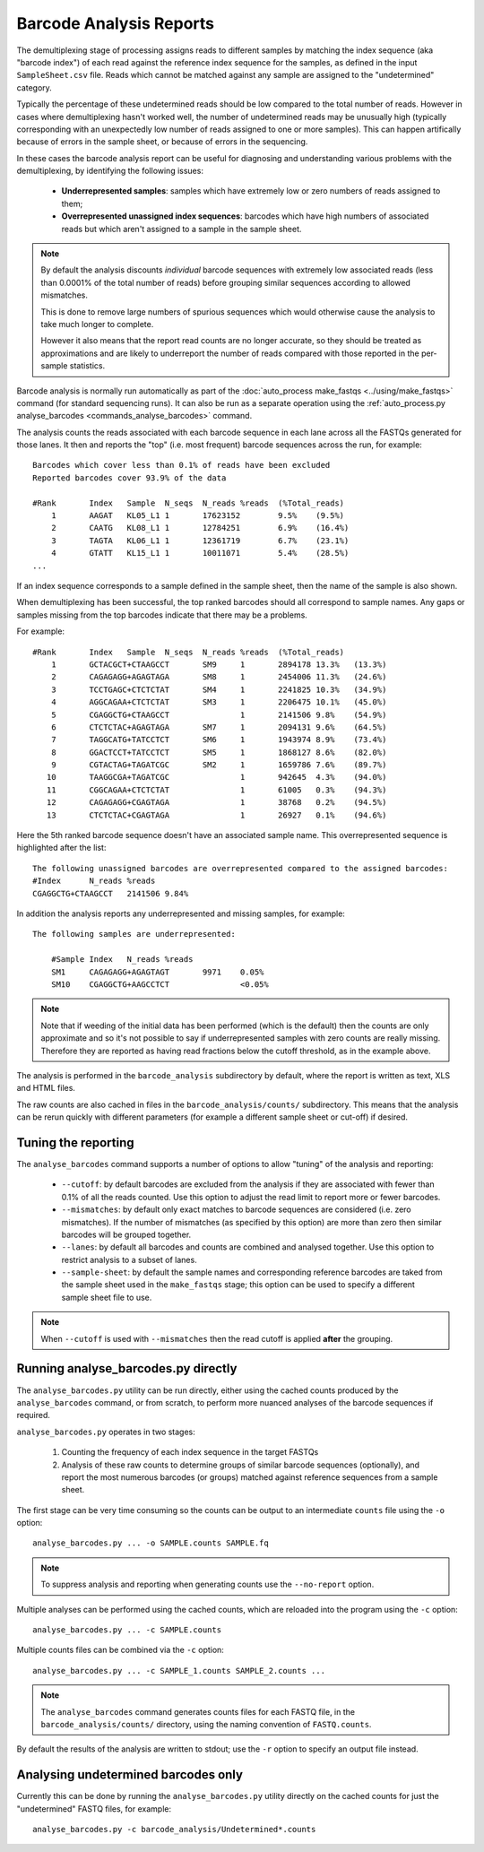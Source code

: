 Barcode Analysis Reports
========================

The demultiplexing stage of processing assigns reads to different
samples by matching the index sequence (aka "barcode index") of each
read against the reference index sequence for the samples, as defined
in the input ``SampleSheet.csv`` file. Reads which cannot be matched
against any sample are assigned to the "undetermined" category.

Typically the percentage of these undetermined reads should be low
compared to the total number of reads. However in cases where
demultiplexing hasn't worked well, the number of undetermined reads
may be unusually high (typically corresponding with an unexpectedly
low number of reads assigned to one or more samples). This can
happen artifically because of errors in the sample sheet, or because
of errors in the sequencing.

In these cases the barcode analysis report can be useful for diagnosing
and understanding various problems with the demultiplexing, by
identifying the following issues:

 * **Underrepresented samples**: samples which have extremely low
   or zero numbers of reads assigned to them;
 * **Overrepresented unassigned index sequences**: barcodes which
   have high numbers of associated reads but which aren't assigned
   to a sample in the sample sheet.

.. note::

   By default the analysis discounts *individual* barcode sequences
   with extremely low associated reads (less than 0.0001% of the
   total number of reads) before grouping similar sequences according
   to allowed mismatches.

   This is done to remove large numbers of spurious sequences which
   would otherwise cause the analysis to take much longer to complete.

   However it also means that the report read counts are no longer
   accurate, so they should be treated as approximations and are
   likely to underreport the number of reads compared with those
   reported in the per-sample statistics.

Barcode analysis is normally run automatically as part of the
:doc:`auto_process make_fastqs <../using/make_fastqs>` command (for
standard sequencing runs). It can also be run as a separate operation
using the
:ref:`auto_process.py analyse_barcodes <commands_analyse_barcodes>`
command.

The analysis counts the reads associated with each barcode sequence
in each lane across all the FASTQs generated for those lanes. It then
and reports the "top" (i.e. most frequent) barcode sequences across the
run, for example:

::

    Barcodes which cover less than 0.1% of reads have been excluded
    Reported barcodes cover 93.9% of the data
    
    #Rank	Index	Sample	N_seqs	N_reads	%reads	(%Total_reads)
        1	AAGAT	KL05_L1	1	17623152	9.5%	(9.5%)
        2	CAATG	KL08_L1	1	12784251	6.9%	(16.4%)
        3	TAGTA	KL06_L1	1	12361719	6.7%	(23.1%)
        4	GTATT	KL15_L1	1	10011071	5.4%	(28.5%)
    ...

If an index sequence corresponds to a sample defined in the sample
sheet, then the name of the sample is also shown.

When demultiplexing has been successful, the top ranked barcodes should
all correspond to sample names. Any gaps or samples missing from the top
barcodes indicate that there may be a problems.

For example:

::

    #Rank	Index	Sample	N_seqs	N_reads	%reads	(%Total_reads)
        1	GCTACGCT+CTAAGCCT	SM9	1	2894178	13.3%	(13.3%)
        2	CAGAGAGG+AGAGTAGA	SM8	1	2454006	11.3%	(24.6%)
        3	TCCTGAGC+CTCTCTAT	SM4	1	2241825	10.3%	(34.9%)
        4	AGGCAGAA+CTCTCTAT	SM3	1	2206475	10.1%	(45.0%)
        5	CGAGGCTG+CTAAGCCT		1	2141506	9.8%	(54.9%)
        6	CTCTCTAC+AGAGTAGA	SM7	1	2094131	9.6%	(64.5%)
        7	TAGGCATG+TATCCTCT	SM6	1	1943974	8.9%	(73.4%)
        8	GGACTCCT+TATCCTCT	SM5	1	1868127	8.6%	(82.0%)
        9	CGTACTAG+TAGATCGC	SM2	1	1659786	7.6%	(89.7%)
       10	TAAGGCGA+TAGATCGC		1	942645	4.3%	(94.0%)
       11	CGGCAGAA+CTCTCTAT		1	61005	0.3%	(94.3%)
       12	CAGAGAGG+CGAGTAGA		1	38768	0.2%	(94.5%)
       13	CTCTCTAC+CGAGTAGA		1	26927	0.1%	(94.6%)

Here the 5th ranked barcode sequence doesn't have an associated
sample name. This overrepresented sequence is highlighted after
the list:

::
    
    The following unassigned barcodes are overrepresented compared to the assigned barcodes:
    #Index	N_reads	%reads
    CGAGGCTG+CTAAGCCT	2141506	9.84%

In addition the analysis reports any underrepresented and
missing samples, for example:

::

    The following samples are underrepresented:
    
    	#Sample	Index	N_reads	%reads
    	SM1	CAGAGAGG+AGAGTAGT	9971	0.05%
    	SM10	CGAGGCTG+AAGCCTCT		<0.05%

.. note::

   Note that if weeding of the initial data has been performed (which
   is the default) then the counts are only approximate and so it's
   not possible to say if underrepresented samples with zero counts are
   really missing. Therefore they are reported as having read fractions
   below the cutoff threshold, as in the example above.

The analysis is performed in the ``barcode_analysis`` subdirectory
by default, where the report is written as text, XLS and HTML files.

The raw counts are also cached in files in the
``barcode_analysis/counts/`` subdirectory. This means that the analysis
can be rerun quickly with different parameters (for example a different
sample sheet or cut-off) if desired.

Tuning the reporting
--------------------

The ``analyse_barcodes`` command supports a number of options to allow
"tuning" of the analysis and reporting:

 * ``--cutoff``: by default barcodes are excluded from the analysis if
   they are associated with fewer than 0.1% of all the reads counted.
   Use this option to adjust the read limit to report more or fewer
   barcodes.

 * ``--mismatches``: by default only exact matches to barcode sequences
   are considered (i.e. zero mismatches). If the number of mismatches
   (as specified by this option) are more than zero then similar barcodes
   will be grouped together.

 * ``--lanes``: by default all barcodes and counts are combined and
   analysed together. Use this option to restrict analysis to a subset
   of lanes.

 * ``--sample-sheet``: by default the sample names and corresponding
   reference barcodes are taked from the sample sheet used in the
   ``make_fastqs`` stage; this option can be used to specify a different
   sample sheet file to use.

.. note::

   When ``--cutoff`` is used with ``--mismatches`` then the read cutoff
   is applied **after** the grouping.

Running analyse_barcodes.py directly
------------------------------------

The ``analyse_barcodes.py`` utility can be run directly, either using
the cached counts produced by the ``analyse_barcodes`` command, or from
scratch, to perform more nuanced analyses of the barcode sequences if
required.

``analyse_barcodes.py`` operates in two stages:

 1. Counting the frequency of each index sequence in the target FASTQs

 2. Analysis of these raw counts to determine groups of similar barcode
    sequences (optionally), and report the most numerous barcodes (or
    groups) matched against reference sequences from a sample sheet.

The first stage can be very time consuming so the counts can be output to an
intermediate ``counts`` file using the ``-o`` option::

    analyse_barcodes.py ... -o SAMPLE.counts SAMPLE.fq

.. note::

   To suppress analysis and reporting when generating counts
   use the ``--no-report`` option.

Multiple analyses can be performed using the cached counts, which are
reloaded into the program using the ``-c`` option::

    analyse_barcodes.py ... -c SAMPLE.counts

Multiple counts files can be combined via the ``-c`` option::

    analyse_barcodes.py ... -c SAMPLE_1.counts SAMPLE_2.counts ...

.. note::

   The ``analyse_barcodes`` command generates counts files for each
   FASTQ file, in the ``barcode_analysis/counts/`` directory, using
   the naming convention of ``FASTQ.counts``.

By default the results of the analysis are written to stdout; use
the ``-r`` option to specify an output file instead.

Analysing undetermined barcodes only
------------------------------------

Currently this can be done by running the ``analyse_barcodes.py`` utility
directly on the cached counts for just the "undetermined" FASTQ files,
for example::

    analyse_barcodes.py -c barcode_analysis/Undetermined*.counts

